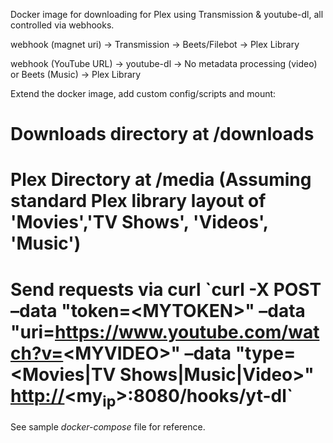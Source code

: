 # trabeet
Docker image for downloading for Plex using Transmission & youtube-dl, all
controlled via webhooks.

webhook (magnet uri) -> Transmission -> Beets/Filebot -> Plex Library

webhook (YouTube URL) -> youtube-dl -> No metadata processing (video) or Beets (Music) -> Plex Library

# To use
Extend the docker image, add custom config/scripts and mount:

* Downloads directory at /downloads
* Plex Directory at /media (Assuming standard Plex library layout of 'Movies','TV Shows', 'Videos', 'Music')
* Send requests via curl `curl -X POST --data "token=<MYTOKEN>" --data "uri=https://www.youtube.com/watch?v=<MYVIDEO>" --data "type=<Movies|TV Shows|Music|Video>" http://<my_ip>:8080/hooks/yt-dl`

See sample [[docker-compose-sample.yml][docker-compose]] file for reference.
